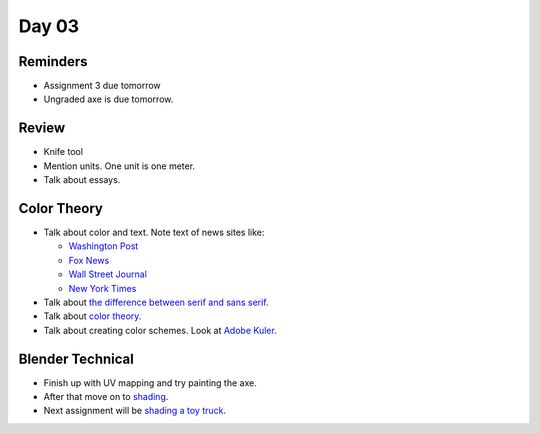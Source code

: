 Day 03
======

Reminders
---------

* Assignment 3 due tomorrow
* Ungraded axe is due tomorrow.

Review
------

* Knife tool
* Mention units. One unit is one meter.
* Talk about essays.

Color Theory
------------

* Talk about color and text. Note text of news sites like:

  * `Washington Post <https://www.washingtonpost.com/>`_
  * `Fox News <http://www.foxnews.com/>`_
  * `Wall Street Journal <https://www.wsj.com/>`_
  * `New York Times <https://www.nytimes.com/>`_

* Talk about `the difference between serif and sans serif <https://www.fonts.com/content/learning/fontology/level-1/type-anatomy/serif-vs-sans-for-text-in-print>`_.
* Talk about `color theory`_.
* Talk about creating color schemes. Look at `Adobe Kuler`_.

Blender Technical
-----------------

* Finish up with UV mapping and try painting the axe.
* After that move on to `shading <https://cgcookie.com/course/shading-fundamentals-in-cycles/>`_.
* Next assignment will be `shading a toy truck <https://cgcookie.com/exercise/shading-a-toy-truck/>`_.

.. _Adobe Kuler: https://color.adobe.com/create/color-wheel/
.. _color theory: http://www.worqx.com/color/index.htm
